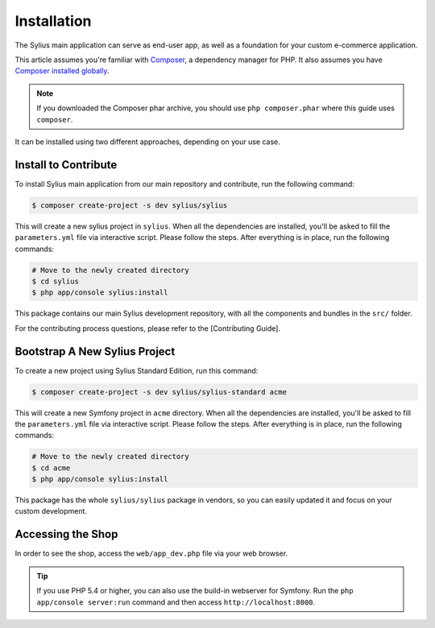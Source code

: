 .. index::
   single: Installation

Installation
============

The Sylius main application can serve as end-user app, as well as a foundation
for your custom e-commerce application.

This article assumes you're familiar with `Composer`_, a dependency manager
for PHP. It also assumes you have `Composer installed globally`_.

.. note::

    If you downloaded the Composer phar archive, you should use
    ``php composer.phar`` where this guide uses ``composer``.


It can be installed using two different approaches, depending on your use case.

Install to Contribute
---------------------

To install Sylius main application from our main repository and contribute, run the following command:

.. code-block:: bash

    $ composer create-project -s dev sylius/sylius

This will create a new sylius project in ``sylius``. When all the
dependencies are installed, you'll be asked to fill the ``parameters.yml``
file via interactive script. Please follow the steps. After everything is in
place, run the following commands:

.. code-block:: bash

    # Move to the newly created directory
    $ cd sylius
    $ php app/console sylius:install

This package contains our main Sylius development repository, with all the components and bundles in the ``src/`` folder.

For the contributing process questions, please refer to the [Contributing Guide].

Bootstrap A New Sylius Project
------------------------------

To create a new project using Sylius Standard Edition, run this command:

.. code-block:: bash

    $ composer create-project -s dev sylius/sylius-standard acme

This will create a new Symfony project in ``acme`` directory. When all the
dependencies are installed, you'll be asked to fill the ``parameters.yml``
file via interactive script. Please follow the steps. After everything is in
place, run the following commands:

.. code-block:: bash

    # Move to the newly created directory
    $ cd acme
    $ php app/console sylius:install

This package has the whole ``sylius/sylius`` package in vendors, so you can easily updated it and focus on your custom development.

Accessing the Shop
------------------

In order to see the shop, access the ``web/app_dev.php`` file via your web
browser.

.. tip::

    If you use PHP 5.4 or higher, you can also use the build-in webserver for
    Symfony. Run the ``php app/console server:run`` command and then access
    ``http://localhost:8000``.

.. _Composer: http://packagist.org
.. _`Composer installed globally`: http://getcomposer.org/doc/00-intro.md#globally
